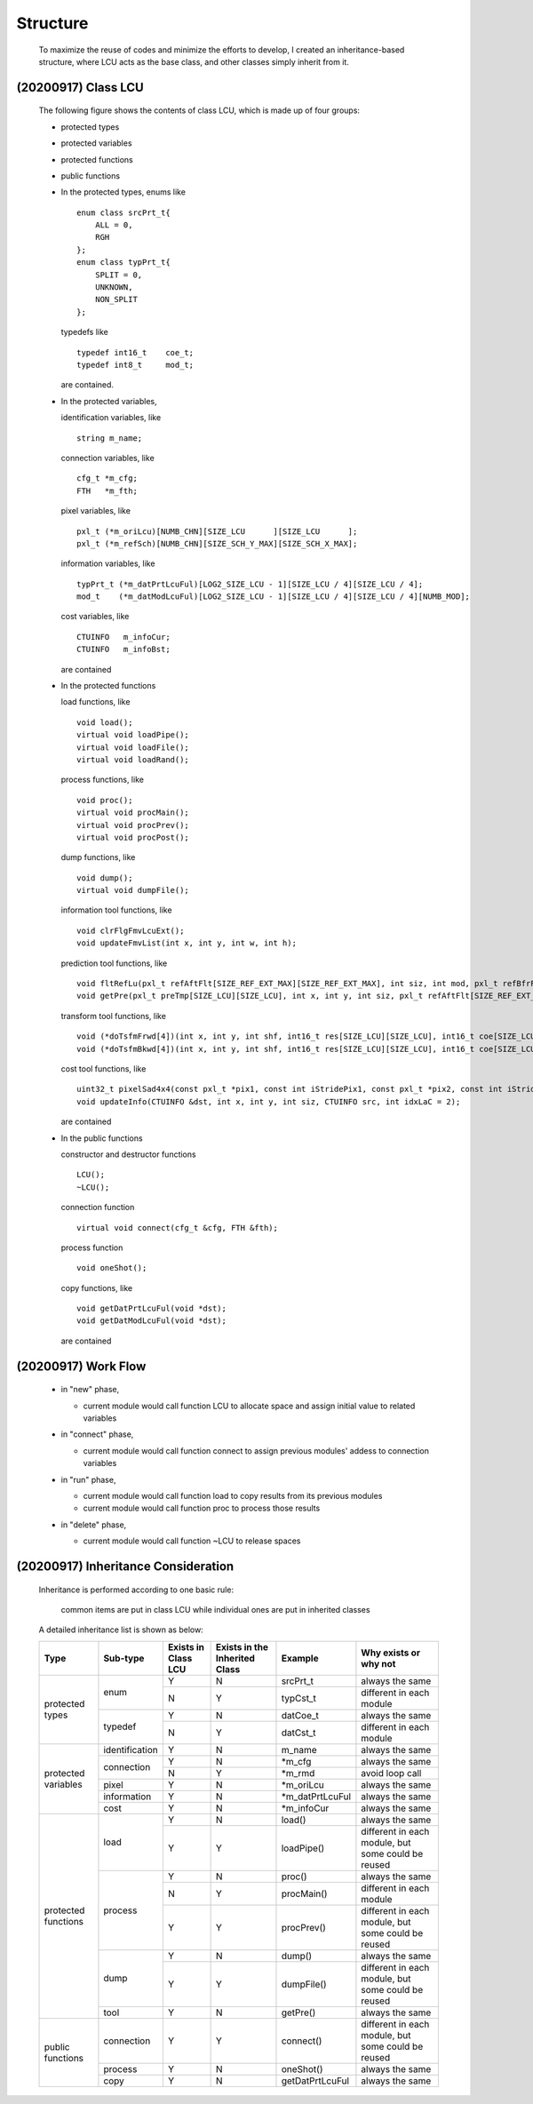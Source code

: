 .. -----------------------------------------------------------------------------
    ..
    ..  Filename       : main.rst
    ..  Author         : Huang Leilei
    ..  Created        : 2020-09-11
    ..  Description    : structure related documents
    ..
.. -----------------------------------------------------------------------------

Structure
=========

    To maximize the reuse of codes and minimize the efforts to develop,
    I created an inheritance-based structure, where LCU acts as the base class, and other classes simply inherit from it.

(20200917) Class LCU
--------------------

    The following figure shows the contents of class LCU,
    which is made up of four groups:

    *   protected types
    *   protected variables
    *   protected functions
    *   public functions

        .. image:: classLcu.png

        \

    *   In the protected types,
        enums like

        ::

            enum class srcPrt_t{
                ALL = 0,
                RGH
            };
            enum class typPrt_t{
                SPLIT = 0,
                UNKNOWN,
                NON_SPLIT
            };

        typedefs like

        ::

            typedef int16_t    coe_t;
            typedef int8_t     mod_t;

        are contained.

        \

    *   In the protected variables,

        identification variables, like

        ::

            string m_name;

        connection variables, like

        ::

            cfg_t *m_cfg;
            FTH   *m_fth;

        pixel variables, like

        ::

            pxl_t (*m_oriLcu)[NUMB_CHN][SIZE_LCU      ][SIZE_LCU      ];
            pxl_t (*m_refSch)[NUMB_CHN][SIZE_SCH_Y_MAX][SIZE_SCH_X_MAX];

        information variables, like

        ::

            typPrt_t (*m_datPrtLcuFul)[LOG2_SIZE_LCU - 1][SIZE_LCU / 4][SIZE_LCU / 4];
            mod_t    (*m_datModLcuFul)[LOG2_SIZE_LCU - 1][SIZE_LCU / 4][SIZE_LCU / 4][NUMB_MOD];

        cost variables, like

        ::

            CTUINFO   m_infoCur;
            CTUINFO   m_infoBst;

        are contained

        \

    *   In the protected functions

        load functions, like

        ::

            void load();
            virtual void loadPipe();
            virtual void loadFile();
            virtual void loadRand();

        process functions, like

        ::

            void proc();
            virtual void procMain();
            virtual void procPrev();
            virtual void procPost();

        dump functions, like

        ::

            void dump();
            virtual void dumpFile();

        information tool functions, like

        ::

            void clrFlgFmvLcuExt();
            void updateFmvList(int x, int y, int w, int h);

        prediction tool functions, like

        ::

            void fltRefLu(pxl_t refAftFlt[SIZE_REF_EXT_MAX][SIZE_REF_EXT_MAX], int siz, int mod, pxl_t refBfrFlt[SIZE_REF_EXT_MAX][SIZE_REF_EXT_MAX]);
            void getPre(pxl_t preTmp[SIZE_LCU][SIZE_LCU], int x, int y, int siz, pxl_t refAftFlt[SIZE_REF_EXT_MAX][SIZE_REF_EXT_MAX], int mod, bool flgLu);

        transform tool functions, like

        ::

            void (*doTsfmFrwd[4])(int x, int y, int shf, int16_t res[SIZE_LCU][SIZE_LCU], int16_t coe[SIZE_LCU][SIZE_LCU]);
            void (*doTsfmBkwd[4])(int x, int y, int shf, int16_t res[SIZE_LCU][SIZE_LCU], int16_t coe[SIZE_LCU][SIZE_LCU]);

        cost tool functions, like

        ::

            uint32_t pixelSad4x4(const pxl_t *pix1, const int iStridePix1, const pxl_t *pix2, const int iStridePix2);
            void updateInfo(CTUINFO &dst, int x, int y, int siz, CTUINFO src, int idxLaC = 2);

        are contained

        \

    *   In the public functions

        constructor and destructor functions

        ::

            LCU();
            ~LCU();

        connection function

        ::

            virtual void connect(cfg_t &cfg, FTH &fth);

        process function

        ::

            void oneShot();

        copy functions, like

        ::

            void getDatPrtLcuFul(void *dst);
            void getDatModLcuFul(void *dst);

        are contained

(20200917) Work Flow
--------------------

    .. image:: workFlow.png

    *   in "new" phase,

        *   current module would call function LCU to allocate space and assign initial value to related variables

        \

    *   in "connect" phase,

        *   current module would call function connect to assign previous modules' addess to connection variables

        \

    *   in "run" phase,

        *   current module would call function load to copy results from its previous modules
        *   current module would call function proc to process those results

        \

    *   in "delete" phase,

        *   current module would call function ~LCU to release spaces


(20200917) Inheritance Consideration
------------------------------------

    Inheritance is performed according to one basic rule:

        common items are put in class LCU while individual ones are put in inherited classes

    A detailed inheritance list is shown as below:

    .. table::
        :align: left
        :widths: auto

        +---------------------+----------------+-----------+-----------------+------------------+-------------------------------------+
        | Type                | Sub-type       | Exists in | Exists in the   | Example          | Why exists or why not               |
        |                     |                | Class LCU | Inherited Class |                  |                                     |
        +=====================+================+===========+=================+==================+=====================================+
        | protected types     | enum           | Y         | N               | srcPrt_t         | always the same                     |
        |                     |                +-----------+-----------------+------------------+-------------------------------------+
        |                     |                | N         | Y               | typCst_t         | different in each module            |
        |                     +----------------+-----------+-----------------+------------------+-------------------------------------+
        |                     | typedef        | Y         | N               | datCoe_t         | always the same                     |
        |                     |                +-----------+-----------------+------------------+-------------------------------------+
        |                     |                | N         | Y               | datCst_t         | different in each module            |
        +---------------------+----------------+-----------+-----------------+------------------+-------------------------------------+
        | protected variables | identification | Y         | N               | m_name           | always the same                     |
        |                     +----------------+-----------+-----------------+------------------+-------------------------------------+
        |                     | connection     | Y         | N               | \*m_cfg          | always the same                     |
        |                     |                +-----------+-----------------+------------------+-------------------------------------+
        |                     |                | N         | Y               | \*m_rmd          | avoid loop call                     |
        |                     +----------------+-----------+-----------------+------------------+-------------------------------------+
        |                     | pixel          | Y         | N               | \*m_oriLcu       | always the same                     |
        |                     +----------------+-----------+-----------------+------------------+-------------------------------------+
        |                     | information    | Y         | N               | \*m_datPrtLcuFul | always the same                     |
        |                     +----------------+-----------+-----------------+------------------+-------------------------------------+
        |                     | cost           | Y         | N               | \*m_infoCur      | always the same                     |
        +---------------------+----------------+-----------+-----------------+------------------+-------------------------------------+
        | protected functions | load           | Y         | N               | load()           | always the same                     |
        |                     |                +-----------+-----------------+------------------+-------------------------------------+
        |                     |                | Y         | Y               | loadPipe()       | different in each module,           |
        |                     |                |           |                 |                  | but some could be reused            |
        |                     +----------------+-----------+-----------------+------------------+-------------------------------------+
        |                     | process        | Y         | N               | proc()           | always the same                     |
        |                     |                +-----------+-----------------+------------------+-------------------------------------+
        |                     |                | N         | Y               | procMain()       | different in each module            |
        |                     |                +-----------+-----------------+------------------+-------------------------------------+
        |                     |                | Y         | Y               | procPrev()       | different in each module,           |
        |                     |                |           |                 |                  | but some could be reused            |
        |                     +----------------+-----------+-----------------+------------------+-------------------------------------+
        |                     | dump           | Y         | N               | dump()           | always the same                     |
        |                     |                +-----------+-----------------+------------------+-------------------------------------+
        |                     |                | Y         | Y               | dumpFile()       | different in each module,           |
        |                     |                |           |                 |                  | but some could be reused            |
        |                     +----------------+-----------+-----------------+------------------+-------------------------------------+
        |                     | tool           | Y         | N               | getPre()         | always the same                     |
        +---------------------+----------------+-----------+-----------------+------------------+-------------------------------------+
        | public functions    | connection     | Y         | Y               | connect()        | different in each module,           |
        |                     |                |           |                 |                  | but some could be reused            |
        |                     +----------------+-----------+-----------------+------------------+-------------------------------------+
        |                     | process        | Y         | N               | oneShot()        | always the same                     |
        |                     +----------------+-----------+-----------------+------------------+-------------------------------------+
        |                     | copy           | Y         | N               | getDatPrtLcuFul  | always the same                     |
        +---------------------+----------------+-----------+-----------------+------------------+-------------------------------------+
